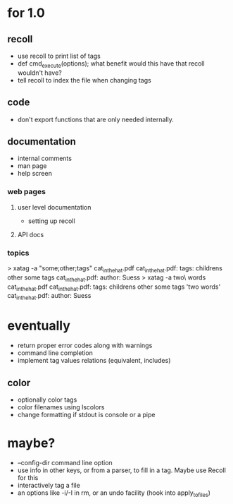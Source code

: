 * for 1.0
** recoll
- use recoll to print list of tags
- def cmd_execute(options); what benefit would this have that recoll wouldn't
  have?
- tell recoll to index the file when changing tags
** code
- don't export functions that are only needed internally.

** documentation
- internal comments
- man page
- help screen
*** web pages
**** user level documentation
- setting up recoll
**** API docs
*** topics
> xatag -a "some;other;tags" cat_in_the_hat.pdf
cat_in_the_hat.pdf: tags:     childrens other some tags
cat_in_the_hat.pdf: author:   Suess
> xatag -a two\ words cat_in_the_hat.pdf
cat_in_the_hat.pdf: tags:     childrens other some tags 'two words'
cat_in_the_hat.pdf: author:   Suess

* eventually
- return proper error codes along with warnings
- command line completion
- implement tag values relations (equivalent, includes)
** color
- optionally color tags
- color filenames using lscolors
- change formatting if stdout is console or a pipe

* maybe?
- --config-dir command line option
- use info in other keys, or from a parser, to fill in a tag. Maybe use Recoll
   for this
- interactively tag a file
- an options like -i/-I in rm, or an undo facility (hook into apply_to_files)
